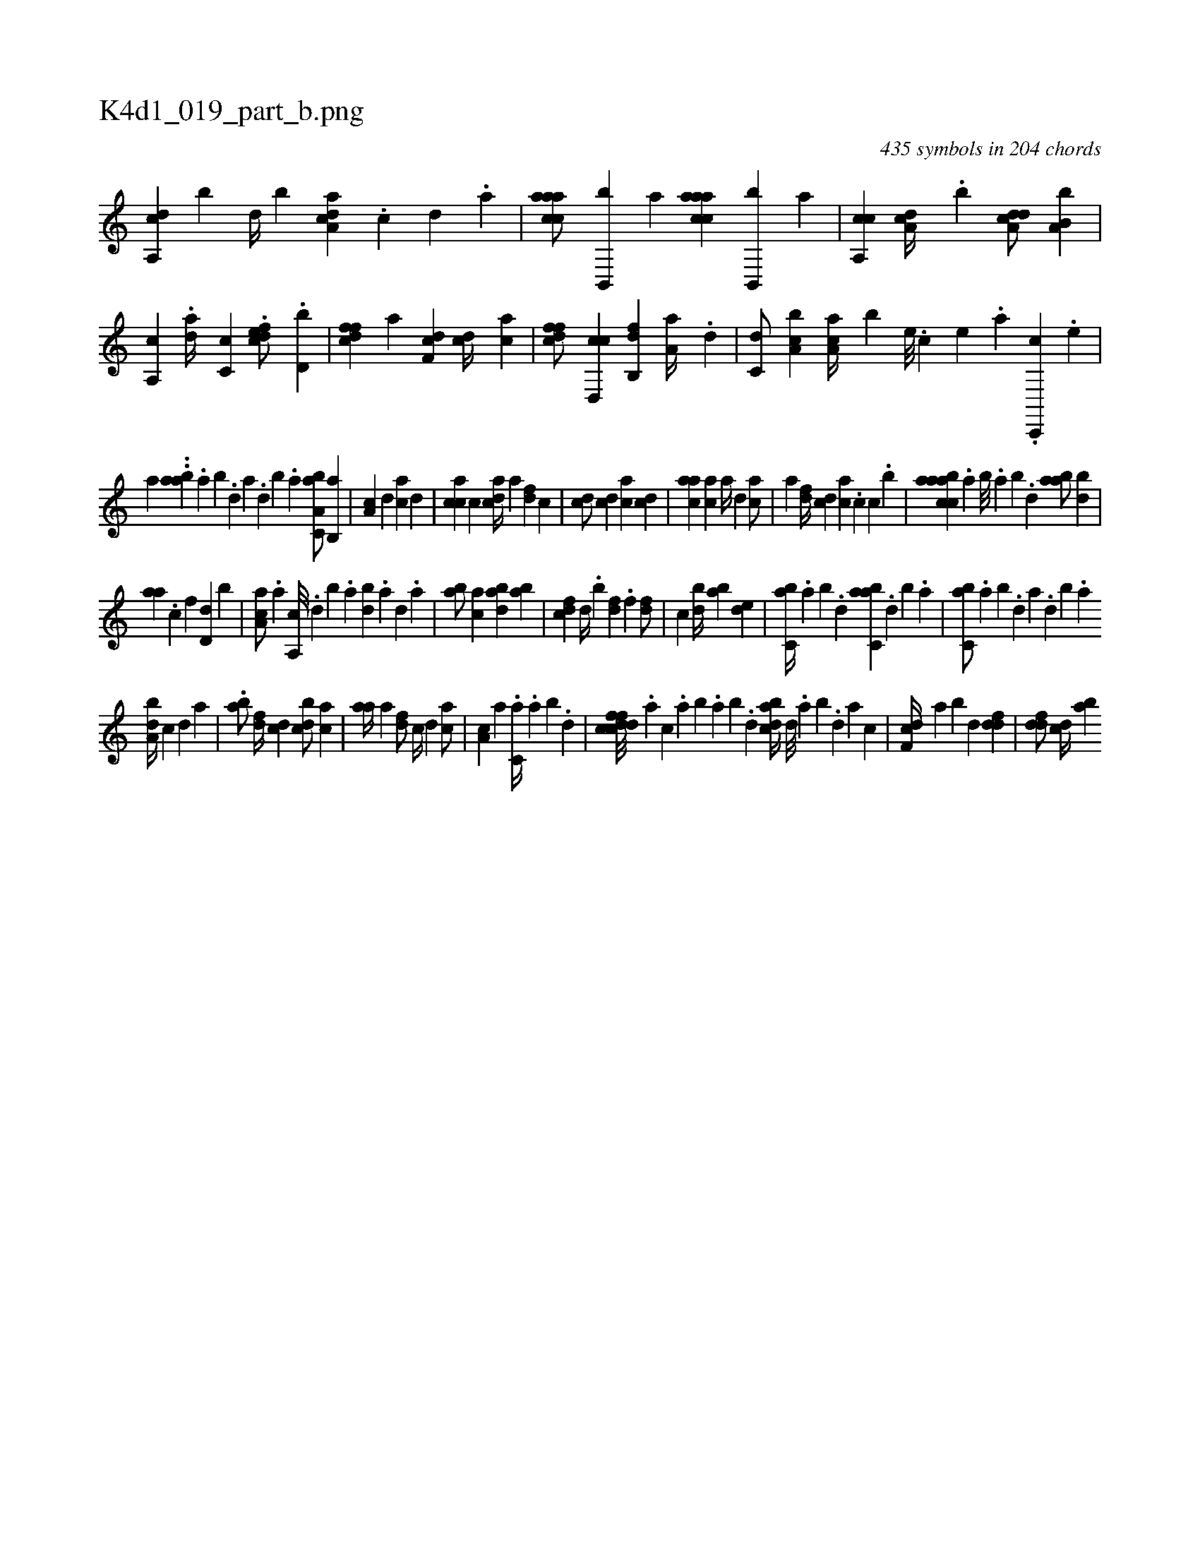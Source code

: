X:1
%
%%titleleft true
%%tabaddflags 0
%%tabrhstyle grid
%
T:K4d1_019_part_b.png
C:435 symbols in 204 chords
L:1/4
K:italiantab
%
[a,,cd] [,,,,b] [,,d//] [,,b] [a,dca] .[c] [d] .[a] |\
	[caaac/] [b,,,b] [,a] [caaac] [b,,,b] [,a] |\
	[a,,cc] [a,dc//] .[,,b] [a,dcd/] [a,b,b] |\
	[,a,,c] .[,da//] [,c,c] .[cdfe/] .[,,d,b] |\
	[dffc] [,,a] [df,c] [cd//] [ac] |\
	[dffc/] [cd,,c] [fb,,d] [,a,a//] .[d] |\
	[c,d/] [a,bc] [,aa,c//] [,,,,b] [,e///] .[,c] [,e] .[,a] .[,c,,,c] .[,e] |
%
[,,,,,a] ..[aab] .[,,a] [,,b] .[,,d] [,a] .[,,d] [,,b] .[,,a] [a,bc,a/] [,b,,a] |\
	[,a,c] [,,,,,d] [,,,ca] [,,,,d] |\
	[,,,cca] [,,,c] [,,,cda//] [,,,a] [,,,,df] [,,,,c] |\
	[,,,cd/] [,,,,cd] [,,,ca] [,,,cd] |\
	[,,aac] [,,,ac] [,,,a//] [,,,,d] [,,,ac/] |\
	[,,,a] [,,,,df//] [,,,,cd] [,,,,ac] .[,,,,c] [,,,,,c] .[,,,,b] |\
	[aabcca] .[,,a] [,,b///] .[,,a] [,,b] .[,,d] [aab/] [,bd] |
%
[aa] .[,,c] [f] [d,d] [,b] |\
	[aa,c/] .[a] [a,,c///] .[,d] [,b] .[,a] [,bd] .[,a] [,,d] .[,a] |\
	[ab/] [,ac] [abd] [ab] |\
	[cdf] [,d//] .[,b] [,df] .[,,f] [,df/] |\
	[c] [,bd//] [,ab] [,,de1] |\
	[,,bc,a//] .[,,a] [,,b] .[,,d] [,abc,a] .[,,d] [,,b] .[,,a] |\
	[,,bc,a/] .[,,a] [,,b] .[,,d] [,a] .[,,d] [,,b] .[,,a] 
%
[,,ba,d//] [,,,,,c] [,,,,,d] [,,,,a] |\
	.[,,ba/] [,,,,df//] [,,,,cd] [,,bcd/] [,,,ac] |\
	[,,aa//] [,,,,a] [,,,,df/] [,,,c//] [,,,,,d] [,,,,ca/] |\
	[,,,a,c] [,,,,a] .[,,,c,a//] .[,,a] [,,b] .[,,d] |\
	[dffccd///] .[,,,a] [,,,c] .[,,a] [,,b] .[,,a] [,,b] .[,,d] [dabc//] [,,d///] .[,a] [,b] .[,d] [a] [c] |\
	[df,c//] [,,a] [,,b] [,,d] [ddf1] |\
	[ddf/] [,cd//] [,ab] 
% number of items: 435


